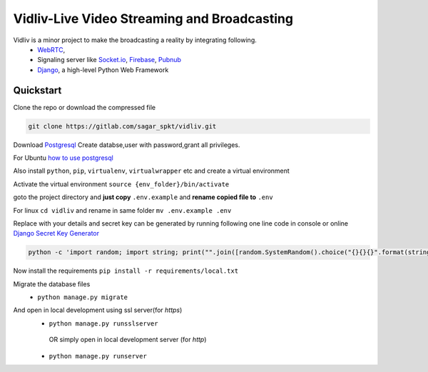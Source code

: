 Vidliv-Live Video Streaming and Broadcasting
=============================================
Vidliv is a minor project to make the broadcasting a reality by integrating following.
 - `WebRTC <https://webrtc.org/>`_, 
 - Signaling server like `Socket.io <https://socket.io/>`_, `Firebase <https://firebase.google.com/>`_, `Pubnub <https://www.pubnub.com/>`_
 - `Django <https://www.djangoproject.com/>`_, a high-level Python Web Framework

Quickstart 
-----------
Clone the repo or download the compressed file

.. code-block:: console

    git clone https://gitlab.com/sagar_spkt/vidliv.git

Download `Postgresql <https://www.postgresql.org/download/>`_ 
Create databse,user with password,grant all privileges.

For Ubuntu `how to use postgresql <https://www.digitalocean.com/community/tutorials/how-to-use-postgresql-with-your-django-application-on-ubuntu-14-04>`_
    
Also install ``python``, ``pip``, ``virtualenv``, ``virtualwrapper`` etc and create a virtual environment

Activate the virtual environment ``source {env_folder}/bin/activate``

goto the project directory and **just copy** ``.env.example`` and **rename copied file to** ``.env``

For linux  ``cd vidliv`` and rename in same folder ``mv .env.example .env``
    
Replace with your details and secret key can be generated by running following one line code in console or online `Django Secret Key Generator <https://www.miniwebtool.com/django-secret-key-generator/>`_

.. code-block:: console

    python -c 'import random; import string; print("".join([random.SystemRandom().choice("{}{}{}".format(string.ascii_letters, string.digits, string.punctuation)) for i in range(50)]))'
Now install the requirements
``pip install -r requirements/local.txt``

Migrate the database files
 - ``python manage.py migrate``
And open in local development using ssl server(for `https`)
 - ``python manage.py runsslserver``
  OR simply open in local development server (for `http`)
 - ``python manage.py runserver``
 
